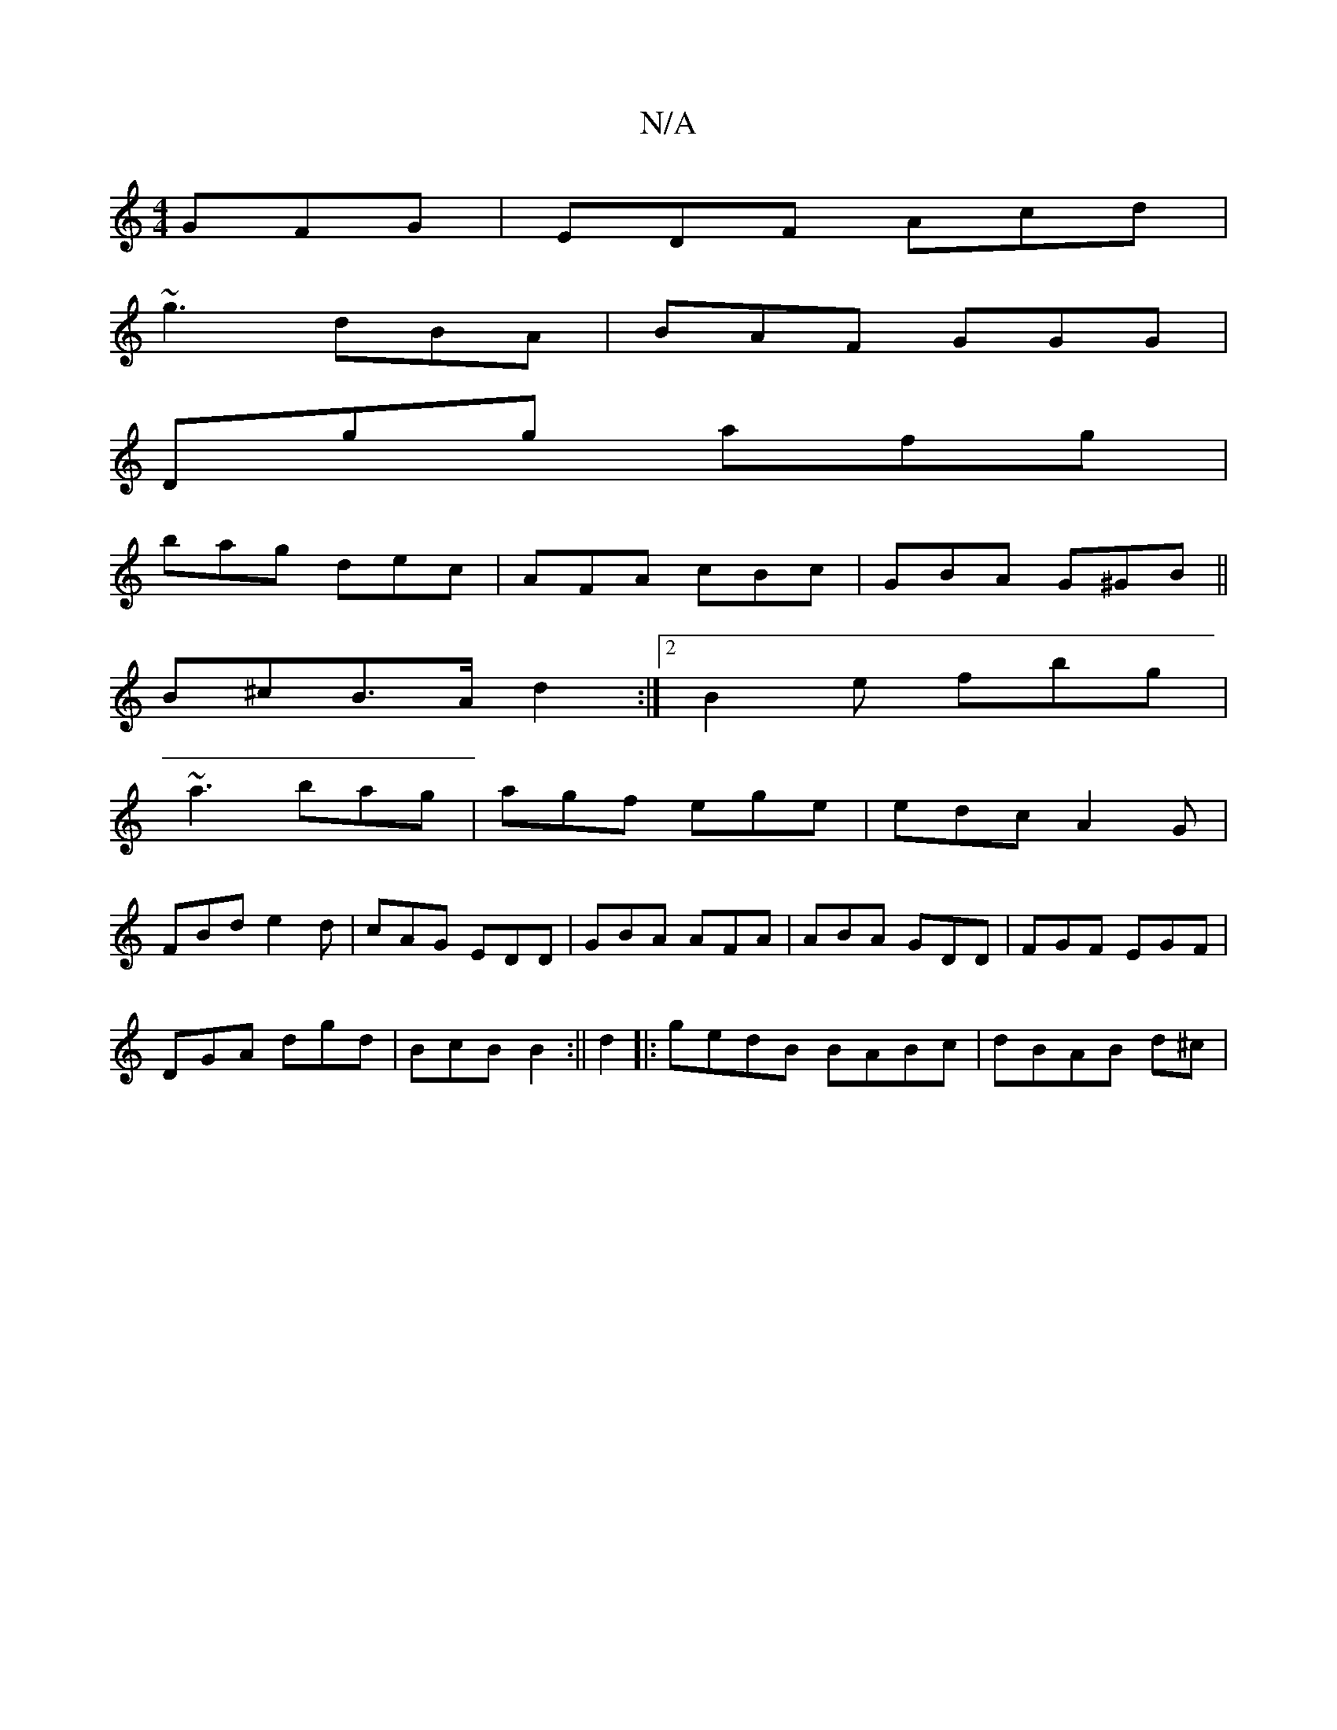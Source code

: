 X:1
T:N/A
M:4/4
R:N/A
K:Cmajor
 GFG|EDF Acd|
~g3 dBA|BAF GGG|
Dgg afg|
bag dec|AFA cBc| GBA G^GB||
B^cB>A d2:|2 B2e fbg|
~a3 bag|agf ege|edc A2G|
FBd e2d | cAG EDD|GBA AFA|ABA GDD|FGF EGF|
DGA dgd|BcB B2:|| d2|: gedB BABc|dBAB d^c|